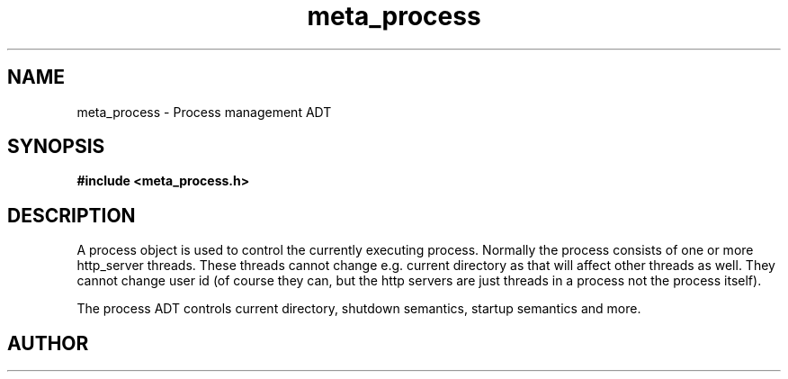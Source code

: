 .TH meta_process 3 2016-01-30 "" "The Meta C Library"
.SH NAME
meta_process \- Process management ADT
.SH SYNOPSIS
.B #include <meta_process.h>
.Fo "process process_new"
.Fc
.Fo "void process_free"
.Fa "process p"
.Fc
.Fo "int process_shutting_down"
.Fa "process p"
.Fc
.Fo "int process_set_rootdir"
.Fa "process p"
.Fa "const char *path"
.Fc
.Fo "int process_set_username"
.Fa "process p "
.Fa "const char *username"
.Fc
.Fo "int process_add_object_to_start"
.Fa "process p"
.Fa "void *object"
.Fa "int do_func(void *)"
.Fa "int undo_func(void *)"
.Fa "int run_func(void *)"
.Fa "int shutdown_func(void *)"
.Fc
.Fo "int process_start"
.Fa "process p"
.Fa "int fork_and_close"
.Fc
.Fo "int process_wait_for_shutdown"
.Fa "process p"
.Fc
.Fo "int process_get_exitcode"
.Fa "process p"
.Fa "void *object"
.Fc
.SH DESCRIPTION
A process object is used to control the currently executing process.
Normally the process consists of one or more http_server threads.
These threads cannot change e.g. current directory as that will 
affect other threads as well. They cannot change user id
(of course they can, but the http servers are just threads 
in a process not the process itself).
.PP
The process ADT controls current directory, shutdown semantics,
startup semantics and more. 
.SH AUTHOR
.An B. Augestad, bjorn.augestad@gmail.com
